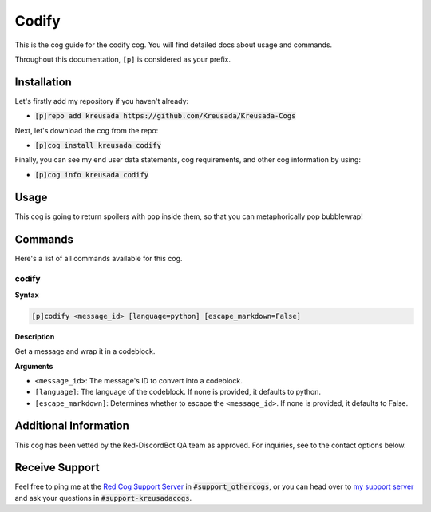 .. _codify:

======
Codify
======

This is the cog guide for the codify cog. You will
find detailed docs about usage and commands.

Throughout this documentation, ``[p]`` is considered as your prefix.

------------
Installation
------------

Let's firstly add my repository if you haven't already:

* :code:`[p]repo add kreusada https://github.com/Kreusada/Kreusada-Cogs`

Next, let's download the cog from the repo:

* :code:`[p]cog install kreusada codify`

Finally, you can see my end user data statements, cog requirements, and other cog information by using:

* :code:`[p]cog info kreusada codify`

-----
Usage
-----

This cog is going to return spoilers with ``pop`` inside them, so that you can metaphorically pop bubblewrap!

.. _codify-commands:

--------
Commands
--------

Here's a list of all commands available for this cog.

.. _codify-command-codify:

^^^^^^
codify
^^^^^^

**Syntax**

.. code-block:: ini

    [p]codify <message_id> [language=python] [escape_markdown=False]

**Description**

Get a message and wrap it in a codeblock.

**Arguments**

* ``<message_id>``: The message's ID to convert into a codeblock.
* ``[language]``: The language of the codeblock. If none is provided, it defaults to python.
* ``[escape_markdown]``: Determines whether to escape the ``<message_id>``. If none is provided, it defaults to False.

----------------------
Additional Information
----------------------

This cog has been vetted by the Red-DiscordBot QA team as approved.
For inquiries, see to the contact options below.

---------------
Receive Support
---------------

Feel free to ping me at the `Red Cog Support Server <https://discord.gg/GET4DVk>`_ in :code:`#support_othercogs`,
or you can head over to `my support server <https://discord.gg/JmCFyq7>`_ and ask your questions in :code:`#support-kreusadacogs`.
